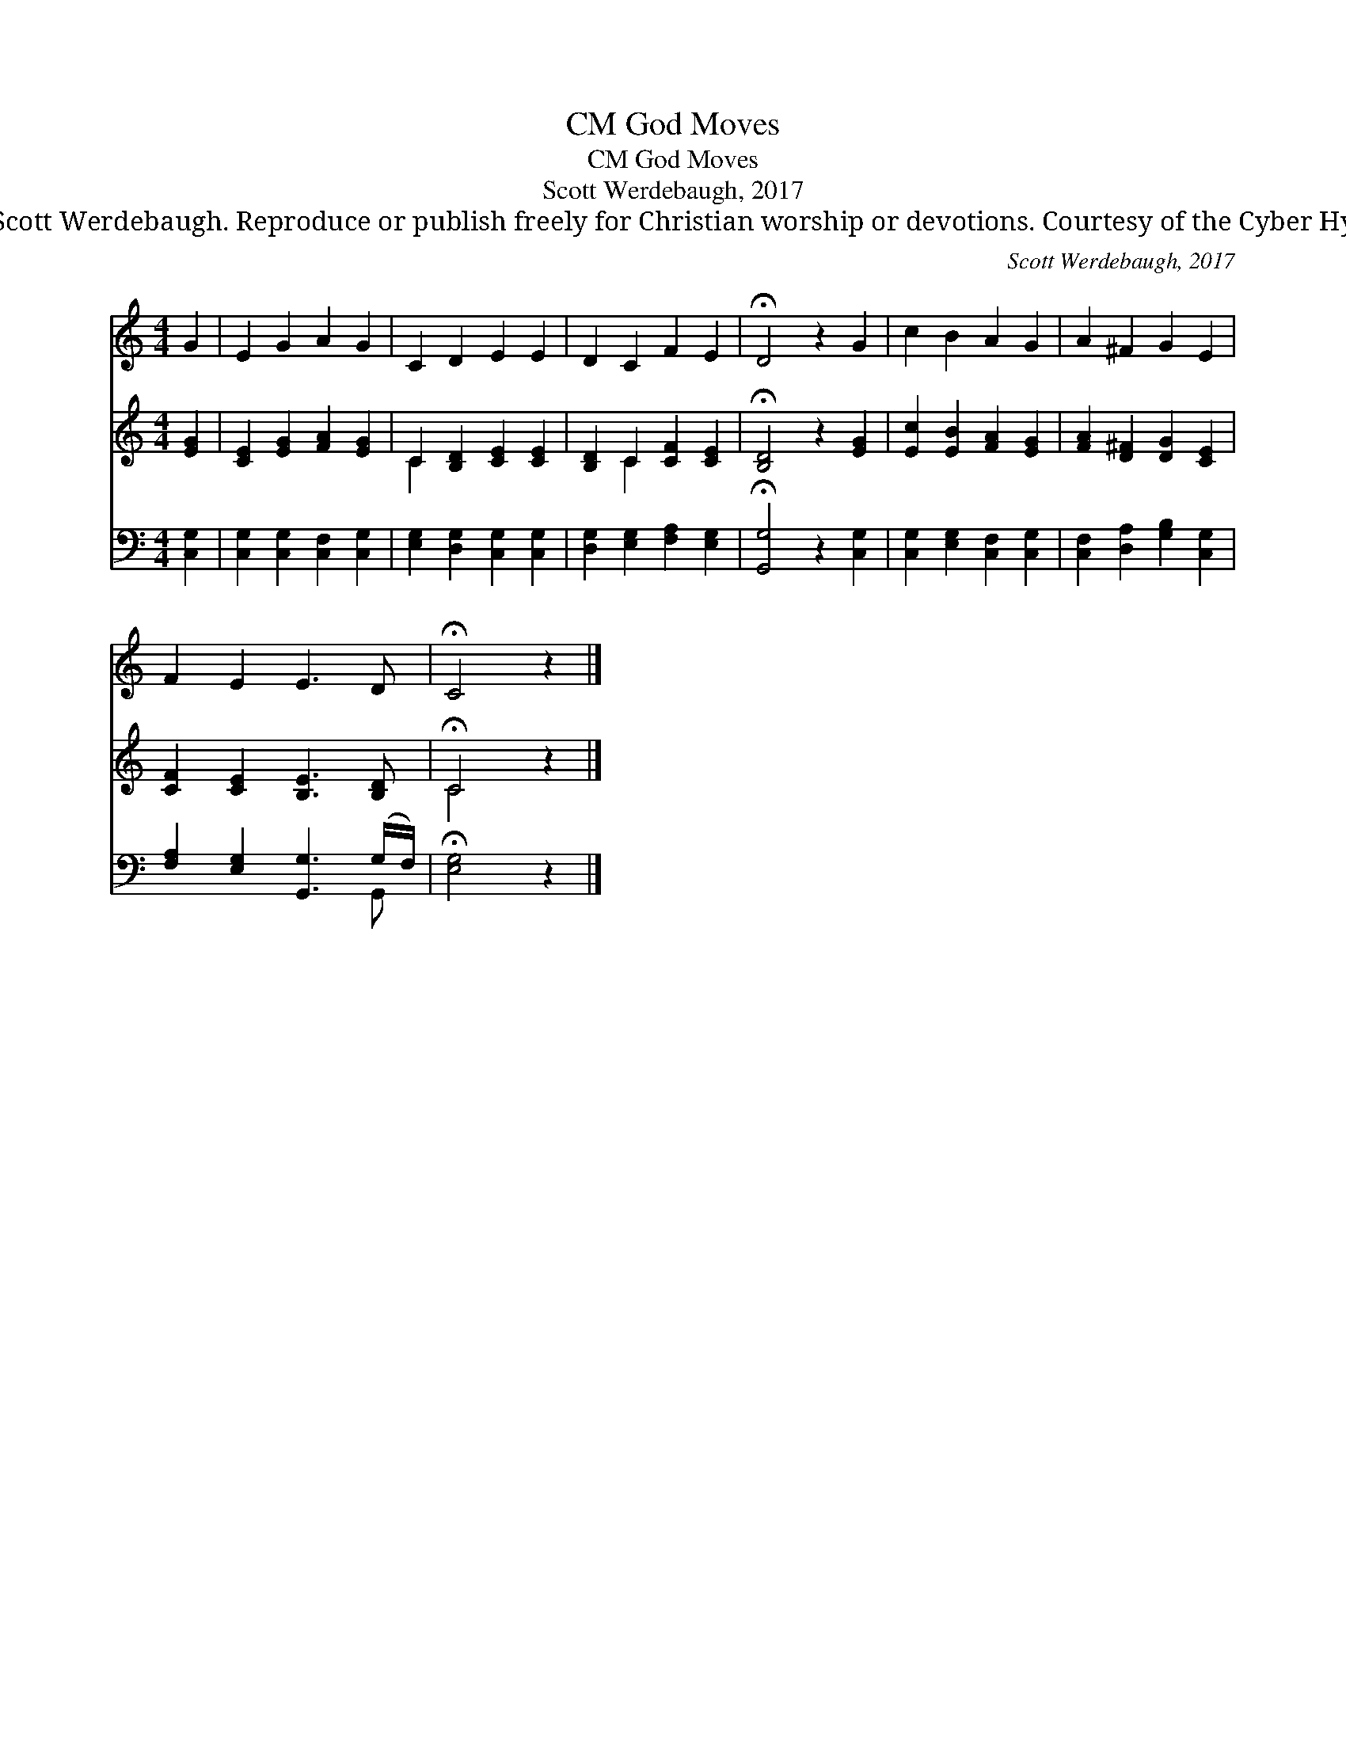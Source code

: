 X:1
T:God Moves, CM
T:God Moves, CM
T:Scott Werdebaugh, 2017
T:© 2017 Scott Werdebaugh. Reproduce or publish freely for Christian worship or devotions. Courtesy of the Cyber Hymnal™
C:Scott Werdebaugh, 2017
Z:© 2017 Scott Werdebaugh. Reproduce or publish freely for Christian worship or devotions.
Z:Courtesy of the Cyber Hymnal™
%%score 1 ( 2 3 ) ( 4 5 )
L:1/8
M:4/4
K:C
V:1 treble 
V:2 treble 
V:3 treble 
V:4 bass 
V:5 bass 
V:1
 G2 | E2 G2 A2 G2 | C2 D2 E2 E2 | D2 C2 F2 E2 | !fermata!D4 z2 G2 | c2 B2 A2 G2 | A2 ^F2 G2 E2 | %7
 F2 E2 E3 D | !fermata!C4 z2 |] %9
V:2
 [EG]2 | [CE]2 [EG]2 [FA]2 [EG]2 | C2 [B,D]2 [CE]2 [CE]2 | [B,D]2 C2 [CF]2 [CE]2 | %4
 !fermata![B,D]4 z2 [EG]2 | [Ec]2 [EB]2 [FA]2 [EG]2 | [FA]2 [D^F]2 [DG]2 [CE]2 | %7
 [CF]2 [CE]2 [B,E]3 [B,D] | !fermata!C4 z2 |] %9
V:3
 x2 | x8 | C2 x6 | x2 C2 x4 | x8 | x8 | x8 | x8 | C4 x2 |] %9
V:4
 [C,G,]2 | [C,G,]2 [C,G,]2 [C,F,]2 [C,G,]2 | [E,G,]2 [D,G,]2 [C,G,]2 [C,G,]2 | %3
 [D,G,]2 [E,G,]2 [F,A,]2 [E,G,]2 | !fermata![G,,G,]4 z2 [C,G,]2 | [C,G,]2 [E,G,]2 [C,F,]2 [C,G,]2 | %6
 [C,F,]2 [D,A,]2 [G,B,]2 [C,G,]2 | [F,A,]2 [E,G,]2 [G,,G,]3 (G,/F,/) | !fermata![E,G,]4 z2 |] %9
V:5
 x2 | x8 | x8 | x8 | x8 | x8 | x8 | x7 G,, | x6 |] %9

